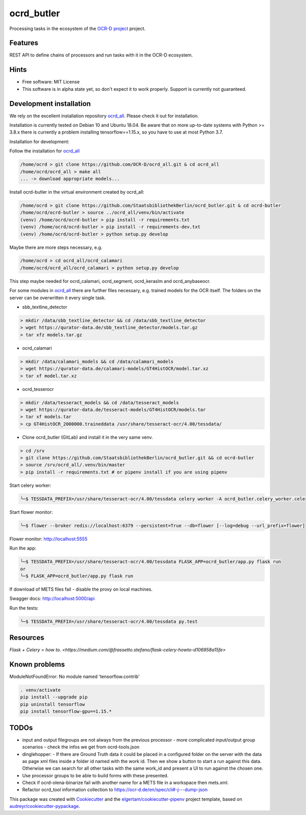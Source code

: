 ===========
ocrd_butler
===========

.. .. image:: https://img.shields.io/travis/StaatsbibliothekBerlin/ocrd_butler.svg
..         :target: https://travis-ci.org/StaatsbibliothekBerlin/ocrd_butler


Processing tasks in the ecosystem of the `OCR-D project`_ project.


Features
--------

REST API to define chains of processors and run tasks with it in the OCR-D ecosystem.


Hints
-----

* Free software: MIT License

* This software is in alpha state yet, so don't expect it to work properly. Support is currently not guaranteed.


Development installation
------------------------

We rely on the excellent installation repository `ocrd_all`_.
Please check it out for installation.

Installation is currently tested on Debian 10 and Ubuntu 18.04.
Be aware that on more up-to-date systems with Python >= 3.8.x there is currently a problem installing tensorflow==1.15.x, so you have to use at most Python 3.7.

Installation for development:

Follow the installation for `ocrd_all`_

.. code-block:: bash

  /home/ocrd > git clone https://github.com/OCR-D/ocrd_all.git & cd ocrd_all
  /home/ocrd/ocrd_all > make all
  ... -> download appropriate models...

Install ocrd-butler in the virtual environment created by ocrd_all:

.. code-block:: bash

  /home/ocrd > git clone https://github.com/StaatsbibliothekBerlin/ocrd_butler.git & cd ocrd-butler
  /home/ocrd/ocrd-butler > source ../ocrd_all/venv/bin/activate
  (venv) /home/ocrd/ocrd-butler > pip install -r requirements.txt
  (venv) /home/ocrd/ocrd-butler > pip install -r requirements-dev.txt
  (venv) /home/ocrd/ocrd-butler > python setup.py develop

Maybe there are more steps necessary, e.g.

.. code-block:: bash

  /home/ocrd > cd ocrd_all/ocrd_calamari
  /home/ocrd/ocrd_all/ocrd_calamari > python setup.py develop

This step maybe needed for ocrd_calamari, ocrd_segment, ocrd_keraslm and ocrd_anybaseocr.

For some modules in `ocrd_all`_ there are further files necessary,
e.g. trained models for the OCR itself. The folders on the server
can be overwritten it every single task.

* sbb_textline_detector

.. code-block:: bash

  > mkdir /data/sbb_textline_detector && cd /data/sbb_textline_detector
  > wget https://qurator-data.de/sbb_textline_detector/models.tar.gz
  > tar xfz models.tar.gz


* ocrd_calamari

.. code-block:: bash

  > mkdir /data/calamari_models && cd /data/calamari_models
  > wget https://qurator-data.de/calamari-models/GT4HistOCR/model.tar.xz
  > tar xf model.tar.xz

* ocrd_tesserocr

.. code-block:: bash

  > mkdir /data/tesseract_models && cd /data/tesseract_models
  > wget https://qurator-data.de/tesseract-models/GT4HistOCR/models.tar
  > tar xf models.tar
  > cp GT4HistOCR_2000000.traineddata /usr/share/tesseract-ocr/4.00/tessdata/


* Clone ocrd_butler (GitLab) and install it in the very same venv.

.. code-block:: bash

  > cd /srv
  > git clone https://github.com/StaatsbibliothekBerlin/ocrd_butler.git && cd ocrd-butler
  > source /srv/ocrd_all/.venv/bin/master
  > pip install -r requirements.txt # or pipenv install if you are using pipenv


Start celery worker:

.. code-block:: bash

    ╰─$ TESSDATA_PREFIX=/usr/share/tesseract-ocr/4.00/tessdata celery worker -A ocrd_butler.celery_worker.celery -E -l info

Start flower monitor:

.. code-block:: bash

    ╰─$ flower --broker redis://localhost:6379 --persistent=True --db=flower [--log=debug --url_prefix=flower]

Flower monitor: http://localhost:5555


Run the app:

.. code-block:: bash

    ╰─$ TESSDATA_PREFIX=/usr/share/tesseract-ocr/4.00/tessdata FLASK_APP=ocrd_butler/app.py flask run
    or
    ╰─$ FLASK_APP=ocrd_butler/app.py flask run


If download of METS files fail - disable the proxy on local machines.

Swagger docs: http://localhost:5000/api


Run the tests:

.. code-block:: bash

    ╰─$ TESSDATA_PREFIX=/usr/share/tesseract-ocr/4.00/tessdata py.test


Resources
---------
`Flask + Celery = how to. <https://medium.com/@frassetto.stefano/flask-celery-howto-d106958a15fe>`


Known problems
--------------

ModuleNotFoundError: No module named 'tensorflow.contrib'

.. code-block:: bash

    . venv/activate
    pip install --upgrade pip
    pip uninstall tensorflow
    pip install tensorflow-gpu==1.15.*


TODOs
-----

- input and output filegroups are not always from the previous processor
  - more complicated input/output group scenarios
  - check the infos we get from ocrd-tools.json
- dinglehopper:
  - If there are Ground Truth data it could be placed in a configured folder on the server with the data as page xml files inside a folder id named with the work id. Then we show a button to start a run against this data.
  Otherwise we can search for all other tasks with the same work_id and present a UI to run against the chosen one.
- Use processor groups to be able to build forms with these presented.
- Check if ocrd-olena-binarize fail with another name for a METS file in a
  workspace then mets.xml.
- Refactor ocrd_tool information collection to https://ocr-d.de/en/spec/cli#-j---dump-json

This package was created with Cookiecutter_ and the `elgertam/cookiecutter-pipenv`_ project template, based on `audreyr/cookiecutter-pypackage`_.

.. _Cookiecutter: https://github.com/audreyr/cookiecutter
.. _`elgertam/cookiecutter-pipenv`: https://github.com/elgertam/cookiecutter-pipenv
.. _`audreyr/cookiecutter-pypackage`: https://github.com/audreyr/cookiecutter-pypackage
.. _`ocrd_all`: https://github.com/OCR-D/ocrd_all
.. _`OCR-D project`: https://github.com/OCR-D
.. _`Qurator Data`: https://qurator-data.de/
.. _`OCR-D ecosystem`: https://github.com/topics/ocr-d
